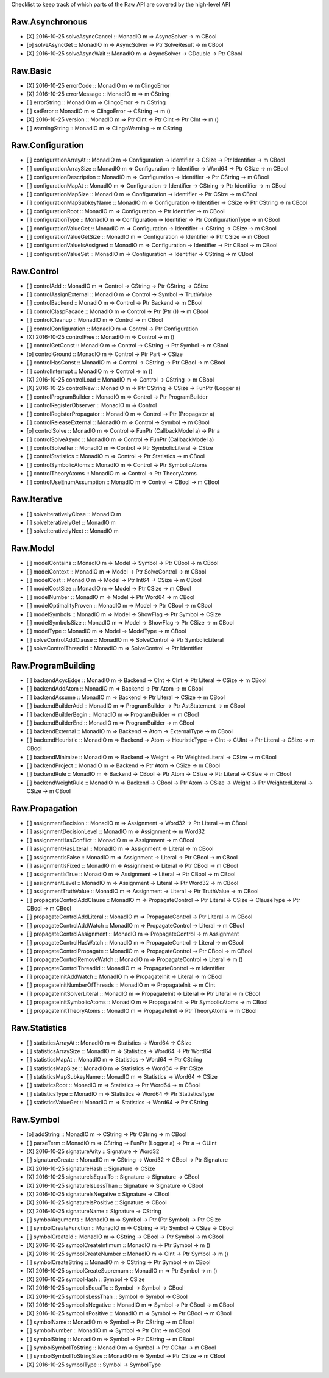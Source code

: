 Checklist to keep track of which parts of the Raw API are covered by the high-level API

Raw.Asynchronous
================
+ [X] 2016-10-25 solveAsyncCancel :: MonadIO m => AsyncSolver -> m CBool
+ [o] solveAsyncGet :: MonadIO m => AsyncSolver -> Ptr SolveResult -> m CBool
+ [X] 2016-10-25 solveAsyncWait :: MonadIO m => AsyncSolver -> CDouble -> Ptr CBool 

Raw.Basic
=========
+ [X] 2016-10-25 errorCode :: MonadIO m => m ClingoError
+ [X] 2016-10-25 errorMessage :: MonadIO m => m CString
+ [ ] errorString :: MonadIO m => ClingoError -> m CString
+ [ ] setError :: MonadIO m => ClingoError -> CString -> m ()
+ [X] 2016-10-25 version :: MonadIO m => Ptr CInt -> Ptr CInt -> Ptr CInt -> m ()
+ [ ] warningString :: MonadIO m => ClingoWarning -> m CString

Raw.Configuration
=================
+ [ ] configurationArrayAt :: MonadIO m => Configuration -> Identifier -> CSize -> Ptr Identifier -> m CBool
+ [ ] configurationArraySize :: MonadIO m => Configuration -> Identifier -> Word64 -> Ptr CSize -> m CBool
+ [ ] configurationDescription :: MonadIO m => Configuration -> Identifier -> Ptr CString -> m CBool
+ [ ] configurationMapAt :: MonadIO m => Configuration -> Identifier -> CString -> Ptr Identifier -> m CBool
+ [ ] configurationMapSize :: MonadIO m => Configuration -> Identifier -> Ptr CSize -> m CBool
+ [ ] configurationMapSubkeyName :: MonadIO m => Configuration -> Identifier -> CSize -> Ptr CString -> m CBool
+ [ ] configurationRoot :: MonadIO m => Configuration -> Ptr Identifier -> m CBool
+ [ ] configurationType :: MonadIO m => Configuration -> Identifier -> Ptr ConfigurationType -> m CBool
+ [ ] configurationValueGet :: MonadIO m => Configuration -> Identifier -> CString -> CSize -> m CBool
+ [ ] configurationValueGetSize :: MonadIO m => Configuration -> Identifier -> Ptr CSize -> m CBool
+ [ ] configurationValueIsAssigned :: MonadIO m => Configuration -> Identifier -> Ptr CBool -> m CBool
+ [ ] configurationValueSet :: MonadIO m => Configuration -> Identifier -> CString -> m CBool

Raw.Control
===========
+ [ ] controlAdd :: MonadIO m => Control -> CString -> Ptr CString -> CSize 
+ [ ] controlAssignExternal :: MonadIO m => Control -> Symbol -> TruthValue 
+ [ ] controlBackend :: MonadIO m => Control -> Ptr Backend -> m CBool
+ [ ] controlClaspFacade :: MonadIO m => Control -> Ptr (Ptr ()) -> m CBool
+ [ ] controlCleanup :: MonadIO m => Control -> m CBool
+ [ ] controlConfiguration :: MonadIO m => Control -> Ptr Configuration
+ [X] 2016-10-25 controlFree :: MonadIO m => Control -> m ()
+ [ ] controlGetConst :: MonadIO m => Control -> CString -> Ptr Symbol -> m CBool
+ [o] controlGround :: MonadIO m => Control -> Ptr Part -> CSize 
+ [ ] controlHasConst :: MonadIO m => Control -> CString -> Ptr CBool -> m CBool
+ [ ] controlInterrupt :: MonadIO m => Control -> m ()
+ [X] 2016-10-25 controlLoad :: MonadIO m => Control -> CString -> m CBool
+ [X] 2016-10-25 controlNew :: MonadIO m => Ptr CString -> CSize -> FunPtr (Logger a) 
+ [ ] controlProgramBuilder :: MonadIO m => Control -> Ptr ProgramBuilder
+ [ ] controlRegisterObserver :: MonadIO m => Control 
+ [ ] controlRegisterPropagator :: MonadIO m => Control -> Ptr (Propagator a) 
+ [ ] controlReleaseExternal :: MonadIO m => Control -> Symbol -> m CBool
+ [o] controlSolve :: MonadIO m => Control -> FunPtr (CallbackModel a) -> Ptr a 
+ [ ] controlSolveAsync :: MonadIO m => Control -> FunPtr (CallbackModel a) 
+ [ ] controlSolveIter :: MonadIO m => Control -> Ptr SymbolicLiteral -> CSize 
+ [ ] controlStatistics :: MonadIO m => Control -> Ptr Statistics -> m CBool
+ [ ] controlSymbolicAtoms :: MonadIO m => Control -> Ptr SymbolicAtoms
+ [ ] controlTheoryAtoms :: MonadIO m => Control -> Ptr TheoryAtoms
+ [ ] controlUseEnumAssumption :: MonadIO m => Control -> CBool -> m CBool

Raw.Iterative
=============
+ [ ] solveIterativelyClose :: MonadIO m 
+ [ ] solveIterativelyGet :: MonadIO m 
+ [ ] solveIterativelyNext :: MonadIO m 

Raw.Model
=========
+ [ ] modelContains :: MonadIO m => Model -> Symbol -> Ptr CBool -> m CBool
+ [ ] modelContext :: MonadIO m => Model -> Ptr SolveControl -> m CBool
+ [ ] modelCost :: MonadIO m => Model -> Ptr Int64 -> CSize -> m CBool
+ [ ] modelCostSize :: MonadIO m => Model -> Ptr CSize -> m CBool
+ [ ] modelNumber :: MonadIO m => Model -> Ptr Word64 -> m CBool
+ [ ] modelOptimalityProven :: MonadIO m => Model -> Ptr CBool -> m CBool
+ [ ] modelSymbols :: MonadIO m => Model -> ShowFlag -> Ptr Symbol -> CSize 
+ [ ] modelSymbolsSize :: MonadIO m => Model -> ShowFlag -> Ptr CSize -> m CBool
+ [ ] modelType :: MonadIO m => Model -> ModelType -> m CBool
+ [ ] solveControlAddClause :: MonadIO m => SolveControl -> Ptr SymbolicLiteral 
+ [ ] solveControlThreadId :: MonadIO m => SolveControl -> Ptr Identifier 

Raw.ProgramBuilding
===================
+ [ ] backendAcycEdge :: MonadIO m => Backend -> CInt -> CInt -> Ptr Literal -> CSize -> m CBool
+ [ ] backendAddAtom :: MonadIO m => Backend -> Ptr Atom -> m CBool
+ [ ] backendAssume :: MonadIO m => Backend -> Ptr Literal -> CSize -> m CBool
+ [ ] backendBuilderAdd :: MonadIO m => ProgramBuilder -> Ptr AstStatement -> m CBool
+ [ ] backendBuilderBegin :: MonadIO m => ProgramBuilder -> m CBool
+ [ ] backendBuilderEnd :: MonadIO m => ProgramBuilder -> m CBool
+ [ ] backendExternal :: MonadIO m => Backend -> Atom -> ExternalType -> m CBool
+ [ ] backendHeuristic :: MonadIO m => Backend -> Atom -> HeuristicType -> CInt -> CUInt -> Ptr Literal -> CSize -> m CBool
+ [ ] backendMinimize :: MonadIO m => Backend -> Weight -> Ptr WeightedLiteral -> CSize -> m CBool
+ [ ] backendProject :: MonadIO m => Backend -> Ptr Atom -> CSize -> m CBool
+ [ ] backendRule :: MonadIO m => Backend -> CBool -> Ptr Atom -> CSize -> Ptr Literal -> CSize -> m CBool
+ [ ] backendWeightRule :: MonadIO m => Backend -> CBool -> Ptr Atom -> CSize -> Weight -> Ptr WeightedLiteral -> CSize -> m CBool

Raw.Propagation
===============
+ [ ] assignmentDecision :: MonadIO m => Assignment -> Word32 -> Ptr Literal -> m CBool
+ [ ] assignmentDecisionLevel :: MonadIO m => Assignment -> m Word32
+ [ ] assignmentHasConflict :: MonadIO m => Assignment -> m CBool
+ [ ] assignmentHasLiteral :: MonadIO m => Assignment -> Literal -> m CBool
+ [ ] assignmentIsFalse :: MonadIO m => Assignment -> Literal -> Ptr CBool -> m CBool
+ [ ] assignmentIsFixed :: MonadIO m => Assignment -> Literal -> Ptr CBool -> m CBool
+ [ ] assignmentIsTrue :: MonadIO m => Assignment -> Literal -> Ptr CBool -> m CBool
+ [ ] assignmentLevel :: MonadIO m => Assignment -> Literal -> Ptr Word32 -> m CBool
+ [ ] assignmentTruthValue :: MonadIO m => Assignment -> Literal -> Ptr TruthValue -> m CBool
+ [ ] propagateControlAddClause :: MonadIO m => PropagateControl -> Ptr Literal -> CSize -> ClauseType -> Ptr CBool -> m CBool
+ [ ] propagateControlAddLiteral :: MonadIO m => PropagateControl -> Ptr Literal -> m CBool
+ [ ] propagateControlAddWatch :: MonadIO m => PropagateControl -> Literal -> m CBool
+ [ ] propagateControlAssignment :: MonadIO m => PropagateControl -> m Assignment
+ [ ] propagateControlHasWatch :: MonadIO m => PropagateControl -> Literal -> m CBool
+ [ ] propagateControlPropagate :: MonadIO m => PropagateControl -> Ptr CBool -> m CBool
+ [ ] propagateControlRemoveWatch :: MonadIO m => PropagateControl -> Literal -> m ()
+ [ ] propagateControlThreadId :: MonadIO m => PropagateControl -> m Identifier
+ [ ] propagateInitAddWatch :: MonadIO m => PropagateInit -> Literal -> m CBool
+ [ ] propagateInitNumberOfThreads :: MonadIO m => PropagateInit -> m CInt
+ [ ] propagateInitSolverLiteral :: MonadIO m => PropagateInit -> Literal -> Ptr Literal -> m CBool
+ [ ] propagateInitSymbolicAtoms :: MonadIO m => PropagateInit -> Ptr SymbolicAtoms -> m CBool
+ [ ] propagateInitTheoryAtoms :: MonadIO m => PropagateInit -> Ptr TheoryAtoms -> m CBool

Raw.Statistics
==============
+ [ ] statisticsArrayAt :: MonadIO m => Statistics -> Word64 -> CSize 
+ [ ] statisticsArraySize :: MonadIO m => Statistics -> Word64 -> Ptr Word64 
+ [ ] statisticsMapAt :: MonadIO m => Statistics -> Word64 -> Ptr CString 
+ [ ] statisticsMapSize :: MonadIO m => Statistics -> Word64 -> Ptr CSize 
+ [ ] statisticsMapSubkeyName :: MonadIO m => Statistics -> Word64 -> CSize 
+ [ ] statisticsRoot :: MonadIO m => Statistics -> Ptr Word64 -> m CBool
+ [ ] statisticsType :: MonadIO m => Statistics -> Word64 -> Ptr StatisticsType 
+ [ ] statisticsValueGet :: MonadIO m => Statistics -> Word64 -> Ptr CString 

Raw.Symbol
==========
+ [o] addString :: MonadIO m => CString -> Ptr CString -> m CBool
+ [ ] parseTerm :: MonadIO m => CString -> FunPtr (Logger a) -> Ptr a -> CUInt 
+ [X] 2016-10-25 signatureArity :: Signature -> Word32
+ [ ] signatureCreate :: MonadIO m => CString -> Word32 -> CBool -> Ptr Signature 
+ [X] 2016-10-25 signatureHash :: Signature -> CSize
+ [X] 2016-10-25 signatureIsEqualTo :: Signature -> Signature -> CBool
+ [X] 2016-10-25 signatureIsLessThan :: Signature -> Signature -> CBool
+ [X] 2016-10-25 signatureIsNegative :: Signature -> CBool
+ [X] 2016-10-25 signatureIsPositive :: Signature -> CBool
+ [X] 2016-10-25 signatureName :: Signature -> CString
+ [ ] symbolArguments :: MonadIO m => Symbol -> Ptr (Ptr Symbol) -> Ptr CSize 
+ [ ] symbolCreateFunction :: MonadIO m => CString -> Ptr Symbol -> CSize -> CBool 
+ [ ] symbolCreateId :: MonadIO m => CString -> CBool -> Ptr Symbol -> m CBool
+ [X] 2016-10-25 symbolCreateInfimum :: MonadIO m => Ptr Symbol -> m ()
+ [X] 2016-10-25 symbolCreateNumber :: MonadIO m => CInt -> Ptr Symbol -> m ()
+ [ ] symbolCreateString :: MonadIO m => CString -> Ptr Symbol -> m CBool
+ [X] 2016-10-25 symbolCreateSupremum :: MonadIO m => Ptr Symbol -> m ()
+ [X] 2016-10-25 symbolHash :: Symbol -> CSize
+ [X] 2016-10-25 symbolIsEqualTo :: Symbol -> Symbol -> CBool
+ [X] 2016-10-25 symbolIsLessThan :: Symbol -> Symbol -> CBool
+ [X] 2016-10-25 symbolIsNegative :: MonadIO m => Symbol -> Ptr CBool -> m CBool
+ [X] 2016-10-25 symbolIsPositive :: MonadIO m => Symbol -> Ptr CBool -> m CBool
+ [ ] symbolName :: MonadIO m => Symbol -> Ptr CString -> m CBool
+ [ ] symbolNumber :: MonadIO m => Symbol -> Ptr CInt -> m CBool
+ [ ] symbolString :: MonadIO m => Symbol -> Ptr CString -> m CBool
+ [ ] symbolSymbolToString :: MonadIO m => Symbol -> Ptr CChar -> m CBool
+ [ ] symbolSymbolToStringSize :: MonadIO m => Symbol -> Ptr CSize -> m CBool
+ [X] 2016-10-25 symbolType :: Symbol -> SymbolType
